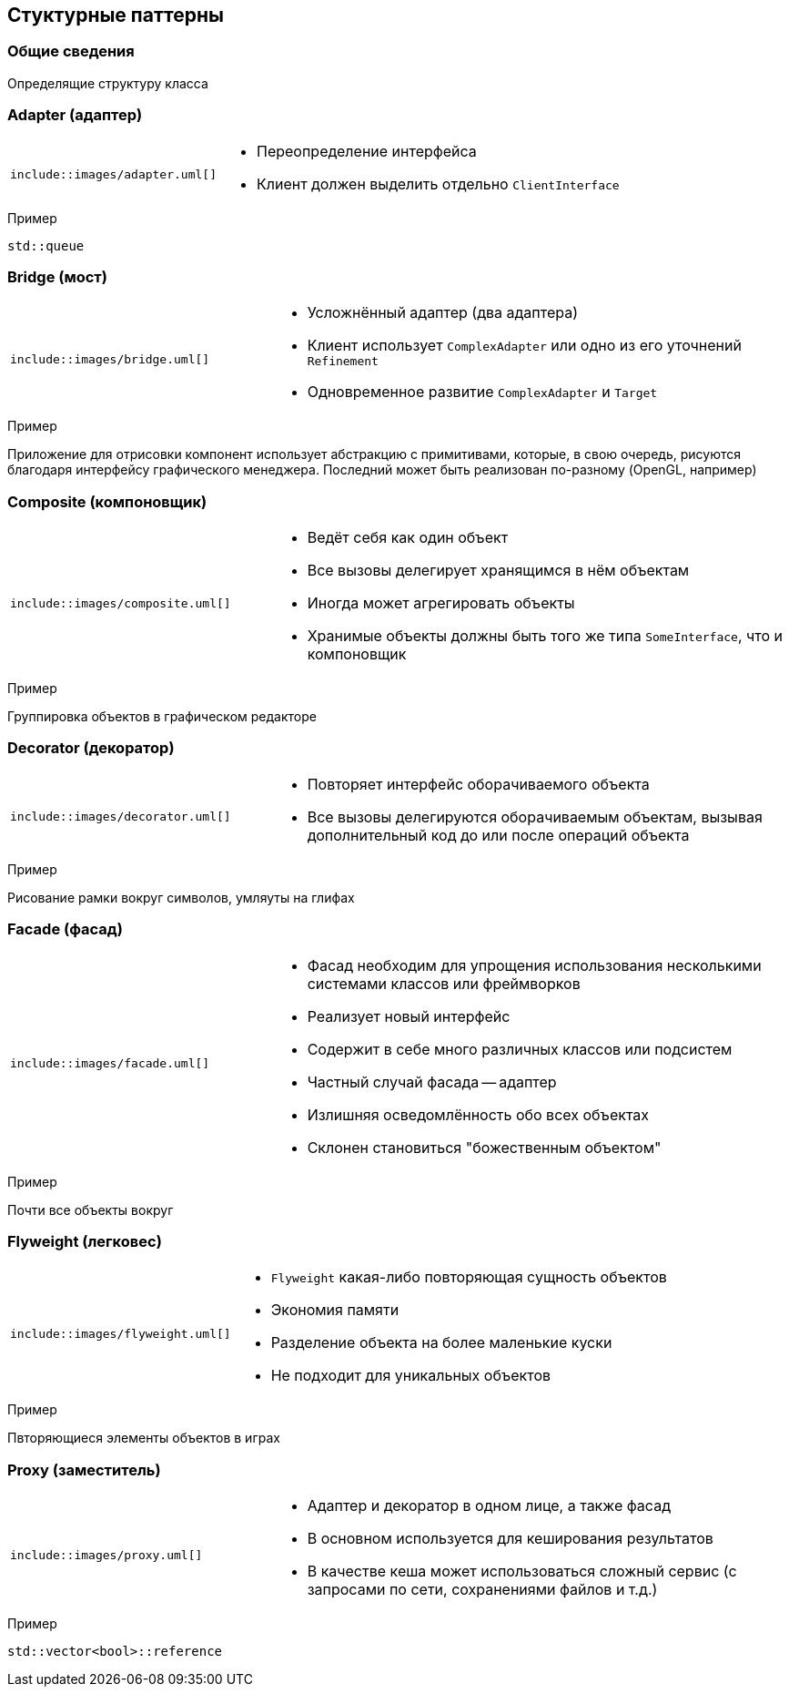 == Стуктурные паттерны

=== Общие сведения

Определящие структуру класса

=== Adapter (адаптер)

[cols="^a,2a",frame="none",grid="none"]
|===
|
[uml]
----
\include::images/adapter.uml[]
----

|
* Переопределение интерфейса
* Клиент должен выделить отдельно `ClientInterface`
|===

.Пример
`std::queue`

=== Bridge (мост)

[cols="^a,2a",frame="none",grid="none"]
|===
|
[uml]
----
\include::images/bridge.uml[]
----

|
* Усложнённый адаптер (два адаптера)
* Клиент использует `ComplexAdapter` или одно из его уточнений `Refinement`
* Одновременное развитие `ComplexAdapter` и `Target`
|===

.Пример
Приложение для отрисовки компонент использует абстракцию с примитивами, которые, в свою очередь,
рисуются благодаря интерфейсу графического менеджера. Последний может быть реализован по-разному
(OpenGL, например)

=== Composite (компоновщик)

[cols="^a,2a",frame="none",grid="none"]
|===
|
[uml]
----
\include::images/composite.uml[]
----

|
* Ведёт себя как один объект
* Все вызовы делегирует хранящимся в нём объектам
* Иногда может агрегировать объекты
* Хранимые объекты должны быть того же типа `SomeInterface`, что и компоновщик
|===

.Пример
Группировка объектов в графическом редакторе

=== Decorator (декоратор)

[cols="^a,2a",frame="none",grid="none"]
|===
|
[uml]
----
\include::images/decorator.uml[]
----

|
* Повторяет интерфейс оборачиваемого объекта
* Все вызовы делегируются оборачиваемым объектам, вызывая дополнительный код до или после операций объекта
|===

.Пример
Рисование рамки вокруг символов, умляуты на глифах

=== Facade (фасад)

[cols="^a,2a",frame="none",grid="none"]
|===
|
[uml]
----
\include::images/facade.uml[]
----

|
* Фасад необходим для упрощения использования несколькими системами классов или фреймворков
* Реализует новый интерфейс
* Содержит в себе много различных классов или подсистем
* Частный случай фасада -- адаптер
* Излишняя осведомлённость обо всех объектах
* Склонен становиться "божественным объектом"
|===

.Пример
Почти все объекты вокруг

=== Flyweight (легковес)

[cols="^a,2a",frame="none",grid="none"]
|===
|
[uml]
----
\include::images/flyweight.uml[]
----

|
* `Flyweight` какая-либо повторяющая сущность объектов
* Экономия памяти
* Разделение объекта на более маленькие куски
* Не подходит для уникальных объектов
|===

.Пример
Пвторяющиеся элементы объектов в играх

=== Proxy (заместитель)

[cols="^a,2a",frame="none",grid="none"]
|===
|
[uml]
----
\include::images/proxy.uml[]
----

|
* Адаптер и декоратор в одном лице, а также фасад
* В основном используется для кеширования результатов
* В качестве кеша может использоваться сложный сервис (с запросами по сети, сохранениями файлов и т.д.)
|===

.Пример
`std::vector<bool>::reference`
